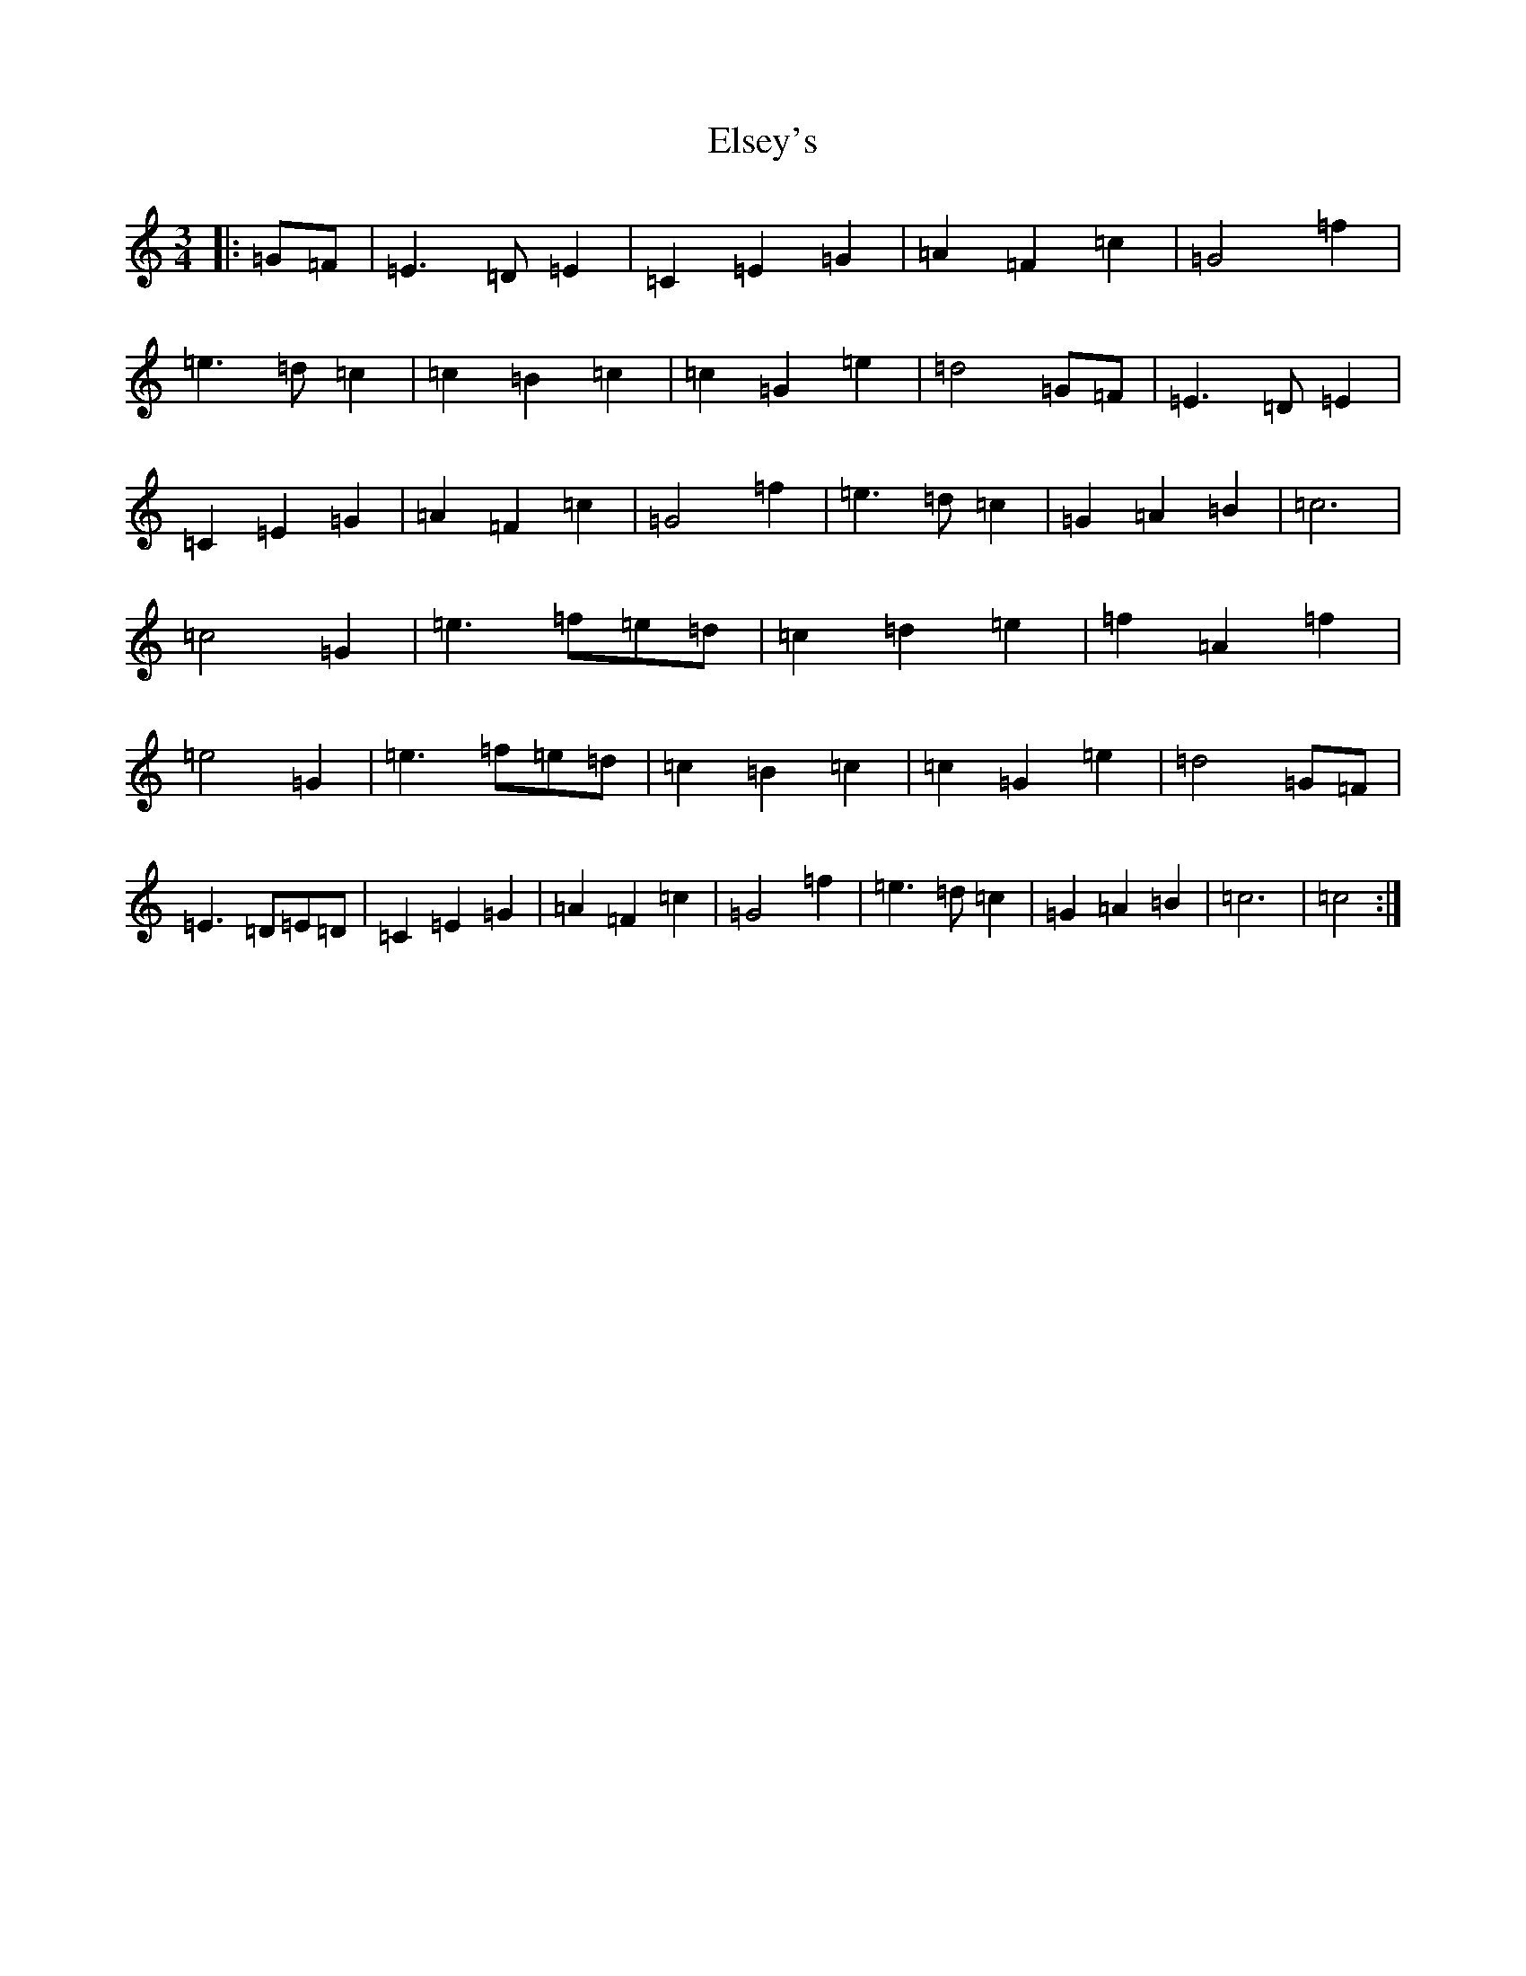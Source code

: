 X: 6133
T: Elsey's
S: https://thesession.org/tunes/6552#setting6552
R: waltz
M:3/4
L:1/8
K: C Major
|:=G=F|=E3=D=E2|=C2=E2=G2|=A2=F2=c2|=G4=f2|=e3=d=c2|=c2=B2=c2|=c2=G2=e2|=d4=G=F|=E3=D=E2|=C2=E2=G2|=A2=F2=c2|=G4=f2|=e3=d=c2|=G2=A2=B2|=c6|=c4=G2|=e3=f=e=d|=c2=d2=e2|=f2=A2=f2|=e4=G2|=e3=f=e=d|=c2=B2=c2|=c2=G2=e2|=d4=G=F|=E3=D=E=D|=C2=E2=G2|=A2=F2=c2|=G4=f2|=e3=d=c2|=G2=A2=B2|=c6|=c4:|